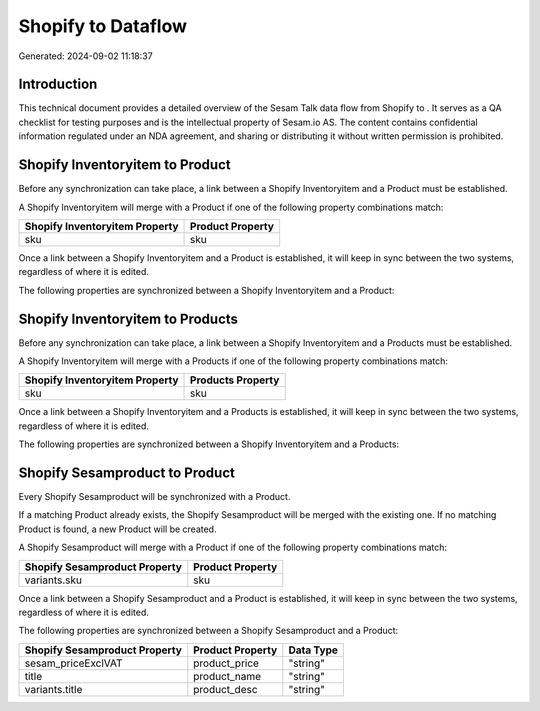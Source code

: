 ====================
Shopify to  Dataflow
====================

Generated: 2024-09-02 11:18:37

Introduction
------------

This technical document provides a detailed overview of the Sesam Talk data flow from Shopify to . It serves as a QA checklist for testing purposes and is the intellectual property of Sesam.io AS. The content contains confidential information regulated under an NDA agreement, and sharing or distributing it without written permission is prohibited.

Shopify Inventoryitem to  Product
---------------------------------
Before any synchronization can take place, a link between a Shopify Inventoryitem and a  Product must be established.

A Shopify Inventoryitem will merge with a  Product if one of the following property combinations match:

.. list-table::
   :header-rows: 1

   * - Shopify Inventoryitem Property
     -  Product Property
   * - sku
     - sku

Once a link between a Shopify Inventoryitem and a  Product is established, it will keep in sync between the two systems, regardless of where it is edited.

The following properties are synchronized between a Shopify Inventoryitem and a  Product:

.. list-table::
   :header-rows: 1

   * - Shopify Inventoryitem Property
     -  Product Property
     -  Data Type


Shopify Inventoryitem to  Products
----------------------------------
Before any synchronization can take place, a link between a Shopify Inventoryitem and a  Products must be established.

A Shopify Inventoryitem will merge with a  Products if one of the following property combinations match:

.. list-table::
   :header-rows: 1

   * - Shopify Inventoryitem Property
     -  Products Property
   * - sku
     - sku

Once a link between a Shopify Inventoryitem and a  Products is established, it will keep in sync between the two systems, regardless of where it is edited.

The following properties are synchronized between a Shopify Inventoryitem and a  Products:

.. list-table::
   :header-rows: 1

   * - Shopify Inventoryitem Property
     -  Products Property
     -  Data Type


Shopify Sesamproduct to  Product
--------------------------------
Every Shopify Sesamproduct will be synchronized with a  Product.

If a matching  Product already exists, the Shopify Sesamproduct will be merged with the existing one.
If no matching  Product is found, a new  Product will be created.

A Shopify Sesamproduct will merge with a  Product if one of the following property combinations match:

.. list-table::
   :header-rows: 1

   * - Shopify Sesamproduct Property
     -  Product Property
   * - variants.sku
     - sku

Once a link between a Shopify Sesamproduct and a  Product is established, it will keep in sync between the two systems, regardless of where it is edited.

The following properties are synchronized between a Shopify Sesamproduct and a  Product:

.. list-table::
   :header-rows: 1

   * - Shopify Sesamproduct Property
     -  Product Property
     -  Data Type
   * - sesam_priceExclVAT
     - product_price
     - "string"
   * - title
     - product_name
     - "string"
   * - variants.title
     - product_desc
     - "string"

